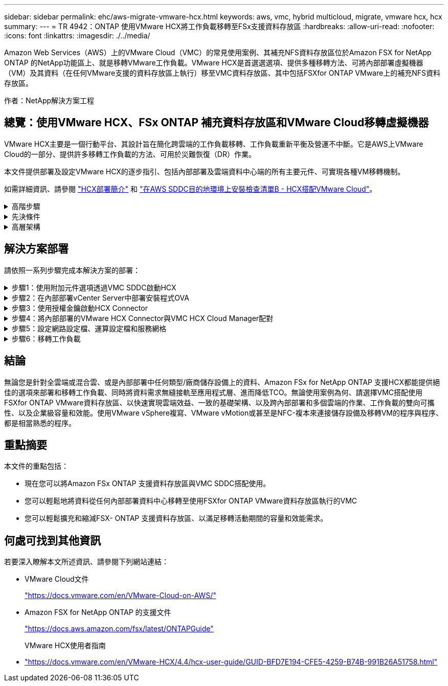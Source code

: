 ---
sidebar: sidebar 
permalink: ehc/aws-migrate-vmware-hcx.html 
keywords: aws, vmc, hybrid multicloud, migrate, vmware hcx, hcx 
summary:  
---
= TR 4942：ONTAP 使用VMware HCX將工作負載移轉至FSx支援資料存放區
:hardbreaks:
:allow-uri-read: 
:nofooter: 
:icons: font
:linkattrs: 
:imagesdir: ./../media/


[role="lead"]
Amazon Web Services（AWS）上的VMware Cloud（VMC）的常見使用案例、其補充NFS資料存放區位於Amazon FSX for NetApp ONTAP 的NetApp功能區上、就是移轉VMware工作負載。VMware HCX是首選選選項、提供多種移轉方法、可將內部部署虛擬機器（VM）及其資料（在任何VMware支援的資料存放區上執行）移至VMC資料存放區、其中包括FSXfor ONTAP VMware上的補充NFS資料存放區。

作者：NetApp解決方案工程



== 總覽：使用VMware HCX、FSx ONTAP 補充資料存放區和VMware Cloud移轉虛擬機器

VMware HCX主要是一個行動平台、其設計旨在簡化跨雲端的工作負載移轉、工作負載重新平衡及營運不中斷。它是AWS上VMware Cloud的一部分、提供許多移轉工作負載的方法、可用於災難恢復（DR）作業。

本文件提供部署及設定VMware HCX的逐步指引、包括內部部署及雲端資料中心端的所有主要元件、可實現各種VM移轉機制。

如需詳細資訊、請參閱 https://docs.vmware.com/en/VMware-HCX/4.4/hcx-getting-started/GUID-DE0AD0AE-A6A6-4769-96ED-4D200F739A68.html["HCX部署簡介"^] 和 https://docs.vmware.com/en/VMware-HCX/4.4/hcx-getting-started/GUID-70F9C40C-804C-4FC8-9FBD-77F9B2FA77CA.html["在AWS SDDC目的地環境上安裝檢查清單B - HCX搭配VMware Cloud"^]。

.高階步驟
[%collapsible]
====
此清單提供安裝及設定VMware HCX的高階步驟：

. 透過VMware Cloud Services Console啟動VMC軟體定義資料中心（SDDC）的HCX。
. 在內部部署的vCenter Server中下載並部署HCX Connector OVA安裝程式。
. 使用授權金鑰啟動HCX。
. 將內部部署的VMware HCX Connector與VMC HCX Cloud Manager配對。
. 設定網路設定檔、運算設定檔和服務網格。
. （選用）執行「Network Extension（網路延伸）」以延伸網路並避免重新IP。
. 驗證應用裝置狀態、並確保可以進行移轉。
. 移轉VM工作負載。


====
.先決條件
[%collapsible]
====
開始之前、請先確定符合下列先決條件。如需詳細資訊、請參閱 https://docs.vmware.com/en/VMware-HCX/4.4/hcx-user-guide/GUID-A631101E-8564-4173-8442-1D294B731CEB.html["準備安裝HCX"^]。在具備連線能力等先決條件之後、從VMC的VMware HCX主控台產生授權金鑰、即可設定及啟動HCX。啟用HCX之後、就會部署vCenter外掛程式、並可透過vCenter主控台進行管理來存取。

在繼續執行HCX啟動與部署之前、必須先完成下列安裝步驟：

. 請使用現有的VMC SDDC、或在這之後建立新的SDDC link:aws-setup.html["NetApp連結"^] 或是這種情況 https://docs.vmware.com/en/VMware-Cloud-on-AWS/services/com.vmware.vmc-aws.getting-started/GUID-EF198D55-03E3-44D1-AC48-6E2ABA31FF02.html["VMware連結"^]。
. 從內部部署vCenter環境到VMC SDDC的網路路徑、必須使用vMotion來支援VM移轉。
. 請確定所需的 https://docs.vmware.com/en/VMware-HCX/4.4/hcx-user-guide/GUID-A631101E-8564-4173-8442-1D294B731CEB.html["防火牆規則和連接埠"^] 允許內部部署vCenter Server與SDDC vCenter之間的VMotion流量。
. FSx for ONTAP SforiNFS Volume應安裝為VMC SDDC的補充資料存放區。  若要將NFS資料存放區附加至適當的叢集、請遵循本文所述的步驟 link:aws-native-overview.html["NetApp連結"^] 或是這種情況 https://docs.vmware.com/en/VMware-Cloud-on-AWS/services/com.vmware.vmc-aws-operations/GUID-D55294A3-7C40-4AD8-80AA-B33A25769CCA.html["VMware連結"^]。


====
.高層架構
[%collapsible]
====
為了進行測試、此驗證所使用的內部部署實驗室環境是透過站台對站台VPN連線至AWS VPC、因此可透過外部傳輸閘道、在內部部署連線至AWS和VMware Cloud SDDC。HCx移轉與網路延伸流量會透過網際網路在內部部署與VMware雲端目的地SDDC之間傳輸。此架構可修改為使用Direct Connect私有虛擬介面。

下圖說明高層架構。

image:fsx-hcx-image1.png["錯誤：缺少圖形影像"]

====


== 解決方案部署

請依照一系列步驟完成本解決方案的部署：

.步驟1：使用附加元件選項透過VMC SDDC啟動HCX
[%collapsible]
====
若要執行安裝、請完成下列步驟：

. 登入VMC主控台： https://vmc.vmware.com/home["vmc.vmware.com"^] 並存取庫存。
. 若要選取適當的SDDC並存取附加元件、請按一下「View Details on SDDC（在SDDC上檢視詳細資料）」、然後選取「Add Ons（新增附加元件）」索引標籤。
. 按一下「啟用VMware HCX」。
+

NOTE: 完成此步驟最多需要25分鐘。

+
image:fsx-hcx-image2.png["錯誤：缺少圖形影像"]

. 部署完成後、確認vCenter Console中有可用的HCX Manager及其相關外掛程式、以驗證部署。
. 建立適當的管理閘道防火牆、以開啟存取HCX Cloud Manager所需的連接埠。HCX Cloud Manager現在已可開始執行HCX作業。


====
.步驟2：在內部部署vCenter Server中部署安裝程式OVA
[%collapsible]
====
若要讓內部部署連接器與VMC中的HCX Manager通訊、請確定內部部署環境中已開啟適當的防火牆連接埠。

. 從VMC主控台瀏覽至HCX儀表板、移至「Administration」（管理）、然後選取「Systems Update」（系統更新）索引標籤。按一下「Request a Download Link for the HCX Connector OVA image（申請HCX Connector OVA映像的下載連結
. 下載HCX Connector之後、在內部部署的vCenter Server中部署OVA。以滑鼠右鍵按一下vSphere叢集、然後選取部署OVF範本選項。
+
image:fsx-hcx-image5.png["錯誤：缺少圖形影像"]

. 在「部署OVF範本」精靈中輸入必要資訊、按一下「下一步」、然後按一下「完成」以部署VMware HCX Connector OVA。
. 手動開啟虛擬應用裝置電源。如需逐步指示、請前往 https://docs.vmware.com/en/VMware-HCX/services/user-guide/GUID-BFD7E194-CFE5-4259-B74B-991B26A51758.html["VMware HCX使用者指南"^]。


====
.步驟3：使用授權金鑰啟動HCX Connector
[%collapsible]
====
在內部部署VMware HCX Connector OVA並啟動應用裝置之後、請完成下列步驟以啟動HCX Connector。從VMC的VMware HCX主控台產生授權金鑰、並在VMware HCX Connector安裝期間輸入授權。

. 從VMware Cloud Console移至「Inventory（資源清冊）」、選取SDDC、然後按一下「View Details（檢視詳細資料）」。在「Add Ons（新增選項）」索引標籤的VMware HCX動態磚中、按一下「Open HCX（開啟HCX）」。
. 在「啟用金鑰」索引標籤中、按一下「建立啟動金鑰」。選取「System Type（系統類型）」作為HCX Connector、然後按一下「Confirm（確認）」以產生金鑰。複製啟動金鑰。
+
image:fsx-hcx-image7.png["錯誤：缺少圖形影像"]

+

NOTE: 部署在內部部署的每個HCX Connector都需要個別的金鑰。

. 登入內部部署的VMware HCX Connector、網址為 https://hcxconnectorIP:9443["https://hcxconnectorIP:9443"^] 使用系統管理員認證。
+

NOTE: 使用在OVA部署期間定義的密碼。

. 在「授權」區段中、輸入從步驟2複製的啟動金鑰、然後按一下「啟動」。
+

NOTE: 內部部署的HCX Connector必須能存取網際網路、才能成功完成啟動。

. 在「資料中心位置」下、提供在內部部署環境中安裝VMware HCX Manager所需的位置。按一下「繼續」。
. 在「System Name（系統名稱）」下、更新名稱、然後按「Continue（繼續）」。
. 選取「Yes（是）」、然後繼續。
. 在「Connect your vCenter（連線vCenter）」下、提供vCenter Server的IP位址或完整網域名稱（FQDN）和認證、然後按一下「Continue（繼續）」。
+

NOTE: 使用FQDN以避免稍後發生通訊問題。

. 在「Configure SSO/PSC（設定SSO/PSC）」下、提供Platform Services Controller的FQDN或IP位址、然後按一下「Continue（繼續）」。
+

NOTE: 輸入vCenter Server的IP位址或FQDN。

. 確認輸入的資訊正確無誤、然後按一下「重新啟動」。
. 完成後、vCenter Server會顯示為綠色。vCenter Server和SSO都必須具有正確的組態參數、此參數應與上一頁相同。
+

NOTE: 此程序大約需要10–20分鐘、而外掛程式則要新增至vCenter Server。



image:fsx-hcx-image8.png["錯誤：缺少圖形影像"]

====
.步驟4：將內部部署的VMware HCX Connector與VMC HCX Cloud Manager配對
[%collapsible]
====
. 若要在內部部署vCenter Server和VMC SDDC之間建立站台配對、請登入內部部署vCenter Server、然後存取HCX vSphere Web Client外掛程式。
+
image:fsx-hcx-image9.png["錯誤：缺少圖形影像"]

. 按一下「基礎架構」下的「新增站台配對」。若要驗證遠端站台、請輸入VMC HCX Cloud Manager URL或IP位址、以及CloudAdmin角色的認證資料。
+
image:fsx-hcx-image10.png["錯誤：缺少圖形影像"]

+

NOTE: HCx資訊可從SDDC設定頁面擷取。

+
image:fsx-hcx-image11.png["錯誤：缺少圖形影像"]

+
image:fsx-hcx-image12.png["錯誤：缺少圖形影像"]

. 若要啟動站台配對、請按一下「Connect（連線）」。
+

NOTE: VMware HCX Connector必須能夠透過連接埠443與HCX Cloud Manager IP通訊。

. 建立配對之後、即可在HCX儀表板上取得新設定的站台配對。


====
.步驟5：設定網路設定檔、運算設定檔和服務網格
[%collapsible]
====
VMware HCX互連（HCX-IX）應用裝置可透過網際網路提供安全通道功能、並可透過私有連線至目標站台、以啟用複寫和VMotion型功能。互連提供加密、流量工程和SD-WAN。若要建立HCI IX-IX互連設備、請完成下列步驟：

. 在「基礎架構」下、選取「互連」>「多站台服務網狀架構」>「運算設定檔」>「建立運算設定檔」。
+

NOTE: 運算設定檔包含部署互連虛擬應用裝置所需的運算、儲存和網路部署參數。他們也會指定HCX服務可以存取VMware資料中心的哪個部分。

+
如需詳細指示、請參閱 https://docs.vmware.com/en/VMware-HCX/4.4/hcx-user-guide/GUID-BBAC979E-8899-45AD-9E01-98A132CE146E.html["建立運算設定檔"^]。

+
image:fsx-hcx-image13.png["錯誤：缺少圖形影像"]

. 建立運算設定檔之後、選取「Multi-Site Service Mesh」（多站台服務網格）>「Network Profiles」（網路設定檔）>「Create Network Profile」（建立網路設定檔）、即可建立網路設定檔。
. 網路設定檔會定義一系列IP位址和網路、以供HCX用於其虛擬應用裝置。
+

NOTE: 這需要兩個以上的IP位址。這些IP位址將從管理網路指派給虛擬應用裝置。

+
image:fsx-hcx-image14.png["錯誤：缺少圖形影像"]

+
如需詳細指示、請參閱 https://docs.vmware.com/en/VMware-HCX/4.4/hcx-user-guide/GUID-184FCA54-D0CB-4931-B0E8-A81CD6120C52.html["建立網路設定檔"^]。

+

NOTE: 如果您透過網際網路連線至SD-WAN、則必須在「網路與安全性」區段下保留公用IP。

. 若要建立服務網格、請選取Interconnect選項中的Service Mesh（服務網格）索引標籤、然後選取內部部署和VMC SDDC站台。
+
服務網格會建立本機和遠端運算和網路設定檔配對。

+
image:fsx-hcx-image15.png["錯誤：缺少圖形影像"]

+

NOTE: 此程序的一部分涉及部署HCX應用裝置、這些裝置將會自動設定在來源和目標站台上、以建立安全的傳輸架構。

. 選取來源和遠端運算設定檔、然後按一下「Continue（繼續）」。
+
image:fsx-hcx-image16.png["錯誤：缺少圖形影像"]

. 選取要啟動的服務、然後按一下「Continue（繼續）」。
+
image:fsx-hcx-image17.png["錯誤：缺少圖形影像"]

+

NOTE: 複寫輔助VMotion移轉、SRM整合及OS輔助移轉需要HCX Enterprise授權。

. 建立服務網格的名稱、然後按一下「完成」開始建立程序。完成部署約需30分鐘。設定好服務網格後、就會建立移轉工作負載VM所需的虛擬基礎架構和網路。
+
image:fsx-hcx-image18.png["錯誤：缺少圖形影像"]



====
.步驟6：移轉工作負載
[%collapsible]
====
HCx可在兩個或多個不同的環境（例如內部部署環境和VMC SDDC）之間提供雙向移轉服務。應用程式工作負載可使用各種移轉技術、例如HCX大量移轉、HCX vMotion、HCX冷移轉、HCX複寫輔助vMotion（可搭配HCX Enterprise版本使用）、以及HCX OS輔助移轉（可搭配HCX Enterprise版本使用）、移轉至或移轉至HCX啟動的站台。

若要深入瞭解可用的HCX移轉技術、請參閱 https://docs.vmware.com/en/VMware-HCX/4.4/hcx-user-guide/GUID-8A31731C-AA28-4714-9C23-D9E924DBB666.html["VMware HCX移轉類型"^]

HCX-IX應用裝置使用行動代理程式服務來執行VMotion、Cold和Replication輔助VMotion（RAV）移轉。


NOTE: HCX-IX應用裝置會將行動代理程式服務新增為vCenter Server中的主機物件。此物件上顯示的處理器、記憶體、儲存設備和網路資源、並不代表裝載IX應用裝置的實體Hypervisor實際使用量。

image:fsx-hcx-image19.png["錯誤：缺少圖形影像"]

.VMware HCX vMotion
[%collapsible]
=====
本節說明HCX VMotion機制。此移轉技術使用VMware VMotion傳輸協定將VM移轉至VMC SDDC。VMotion移轉選項可用於一次移轉單一VM的VM狀態。此移轉方法不會中斷服務。


NOTE: 網路擴充功能應已就緒（適用於連接VM的連接埠群組）、以便在不需要變更IP位址的情況下移轉VM。

. 從內部部署vSphere用戶端移至「Inventory」、在要移轉的VM上按一下滑鼠右鍵、然後選取「HCX Actions」（HCX動作）>「移轉至HCX目標站台」。
+
image:fsx-hcx-image20.png["錯誤：缺少圖形影像"]

. 在移轉虛擬機器精靈中、選取遠端站台連線（目標VMC SDDC）。
+
image:fsx-hcx-image21.png["錯誤：缺少圖形影像"]

. 新增群組名稱、並在「Transfer and Placement（傳輸和放置）」下更新必填欄位（叢集、儲存設備和目的地網路）、然後按一下「Validate（驗證）」。
+
image:fsx-hcx-image22.png["錯誤：缺少圖形影像"]

. 驗證檢查完成後、按一下「Go（執行）」以啟動移轉。
+

NOTE: VMotion傳輸會擷取VM作用中記憶體、其執行狀態、IP位址及其MAC位址。如需有關HCX VMotion需求與限制的詳細資訊、請參閱 https://docs.vmware.com/en/VMware-HCX/4.1/hcx-user-guide/GUID-517866F6-AF06-4EFC-8FAE-DA067418D584.html["瞭解VMware HCX VMotion和冷移轉"^]。

. 您可以從HCX >移轉儀表板監控VMotion的進度和完成。
+
image:fsx-hcx-image23.png["錯誤：缺少圖形影像"]



=====
.VMware複寫輔助vMotion
[%collapsible]
=====
您可能從VMware文件中看到、VMware HCX Replication輔助VMotion（RAV）結合了大量移轉與VMotion的優點。大量移轉使用vSphere Replication平行移轉多個VM、而VM會在切換期間重新開機。HCx vMotion可在不中斷的情況下進行移轉、但會在複寫群組中一次連續執行一部VM。Rav會平行複寫VM、並保持同步、直到切換期間為止。在切換過程中、它一次移轉一個VM、而不會停機。

下列快照顯示移轉設定檔為「複寫輔助vMotion」。

image:fsx-hcx-image24.png["錯誤：缺少圖形影像"]

與少數VM的vMotion相比、複寫的持續時間可能會更長。使用RAV時、只能同步差異並納入記憶體內容。以下是移轉狀態的快照、顯示移轉的開始時間與每個VM的結束時間如何相同。

image:fsx-hcx-image25.png["錯誤：缺少圖形影像"]

=====
如需HCX移轉選項的其他資訊、以及如何使用HCX將工作負載從內部部署移轉至AWS上的VMware Cloud、請參閱 https://docs.vmware.com/en/VMware-HCX/4.4/hcx-user-guide/GUID-14D48C15-3D75-485B-850F-C5FCB96B5637.html["VMware HCX使用者指南"^]。


NOTE: VMware HCX VMotion需要100Mbps或更高的處理量能力。


NOTE: 目標VMC FSX for ONTAP VMware資料存放區必須有足夠的空間來容納移轉作業。

====


== 結論

無論您是針對全雲端或混合雲、或是內部部署中任何類型/廠商儲存設備上的資料、Amazon FSx for NetApp ONTAP 支援HCX都能提供絕佳的選項來部署和移轉工作負載、同時將資料需求無縫接軌至應用程式層、進而降低TCO。無論使用案例為何、請選擇VMC搭配使用FSXfor ONTAP VMware資料存放區、以快速實現雲端效益、一致的基礎架構、以及跨內部部署和多個雲端的作業、工作負載的雙向可攜性、以及企業級容量和效能。使用VMware vSphere複寫、VMware vMotion或甚至是NFC-複本來連接儲存設備及移轉VM的程序與程序、都是相當熟悉的程序。



== 重點摘要

本文件的重點包括：

* 現在您可以將Amazon FSx ONTAP 支援資料存放區與VMC SDDC搭配使用。
* 您可以輕鬆地將資料從任何內部部署資料中心移轉至使用FSXfor ONTAP VMware資料存放區執行的VMC
* 您可以輕鬆擴充和縮減FSX- ONTAP 支援資料存放區、以滿足移轉活動期間的容量和效能需求。




== 何處可找到其他資訊

若要深入瞭解本文所述資訊、請參閱下列網站連結：

* VMware Cloud文件
+
https://docs.vmware.com/en/VMware-Cloud-on-AWS/["https://docs.vmware.com/en/VMware-Cloud-on-AWS/"^]

* Amazon FSX for NetApp ONTAP 的支援文件
+
https://docs.aws.amazon.com/fsx/latest/ONTAPGuide["https://docs.aws.amazon.com/fsx/latest/ONTAPGuide"^]

+
VMware HCX使用者指南

* https://docs.vmware.com/en/VMware-HCX/4.4/hcx-user-guide/GUID-BFD7E194-CFE5-4259-B74B-991B26A51758.html["https://docs.vmware.com/en/VMware-HCX/4.4/hcx-user-guide/GUID-BFD7E194-CFE5-4259-B74B-991B26A51758.html"^]

